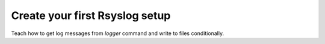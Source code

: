 Create your first Rsyslog setup
===============================

Teach how to get log messages from `logger` command and write to files conditionally.


